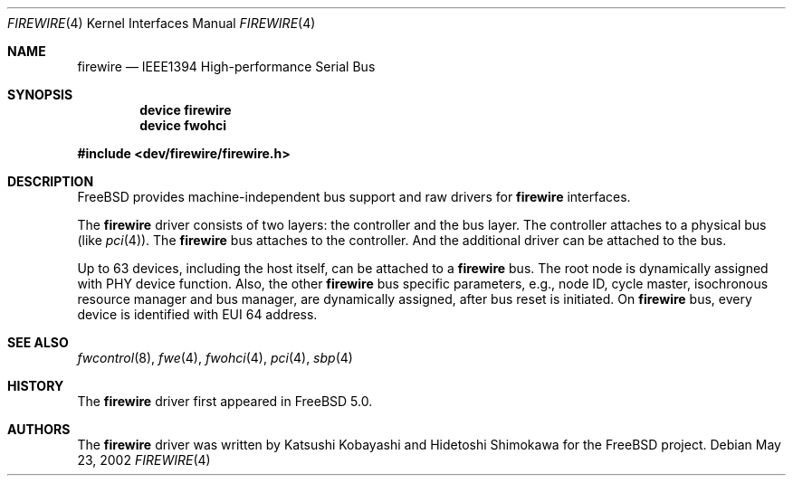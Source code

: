 .\" Copyright (c) 1998-2002 Katsushi Kobayashi and Hidetoshi Shimokawa
.\" All rights reserved.
.\"
.\" Redistribution and use in source and binary forms, with or without
.\" modification, are permitted provided that the following conditions
.\" are met:
.\" 1. Redistributions of source code must retain the above copyright
.\"    notice, this list of conditions and the following disclaimer.
.\" 2. Redistributions in binary form must reproduce the above copyright
.\"    notice, this list of conditions and the following disclaimer in the
.\"    documentation and/or other materials provided with the distribution.
.\" 3. All advertising materials mentioning features or use of this software
.\"    must display the acknowledgement as bellow:
.\"
.\"    This product includes software developed by K. Kobayashi and H. Shimokawa
.\"
.\" 4. The name of the author may not be used to endorse or promote products
.\"    derived from this software without specific prior written permission.
.\"
.\" THIS SOFTWARE IS PROVIDED BY THE AUTHOR ``AS IS'' AND ANY EXPRESS OR
.\" IMPLIED WARRANTIES, INCLUDING, BUT NOT LIMITED TO, THE IMPLIED
.\" WARRANTIES OF MERCHANTABILITY AND FITNESS FOR A PARTICULAR PURPOSE ARE
.\" DISCLAIMED.  IN NO EVENT SHALL THE AUTHOR BE LIABLE FOR ANY DIRECT,
.\" INDIRECT, INCIDENTAL, SPECIAL, EXEMPLARY, OR CONSEQUENTIAL DAMAGES
.\" (INCLUDING, BUT NOT LIMITED TO, PROCUREMENT OF SUBSTITUTE GOODS OR
.\" SERVICES; LOSS OF USE, DATA, OR PROFITS; OR BUSINESS INTERRUPTION)
.\" HOWEVER CAUSED AND ON ANY THEORY OF LIABILITY, WHETHER IN CONTRACT,
.\" STRICT LIABILITY, OR TORT (INCLUDING NEGLIGENCE OR OTHERWISE) ARISING IN
.\" ANY WAY OUT OF THE USE OF THIS SOFTWARE, EVEN IF ADVISED OF THE
.\" POSSIBILITY OF SUCH DAMAGE.
.\"
.\" $FreeBSD$
.\"
.Dd May 23, 2002
.Dt FIREWIRE 4
.Os
.Sh NAME
.Nm firewire
.Nd IEEE1394 High-performance Serial Bus
.Sh SYNOPSIS
.Cd "device firewire"
.Cd "device fwohci"
.Pp
.In dev/firewire/firewire.h
.Sh DESCRIPTION
.Fx
provides machine-independent bus support and raw drivers for
.Nm
interfaces.
.Pp
The
.Nm
driver consists of two layers: the controller and the
bus layer.
The controller attaches to a physical bus
(like
.Xr pci 4 ) .
The
.Nm
bus attaches to the controller.
And the additional driver can be attached to the bus.
.Pp
Up to 63 devices, including the host itself, can be attached to
a
.Nm
bus.
The root node is dynamically assigned with PHY device function.
Also, the other
.Nm
bus specific parameters,
e.g., node ID, cycle master, isochronous resource manager and bus
manager, are dynamically assigned, after bus reset is initiated.
On
.Nm
bus, every device is identified with EUI 64 address.
.Sh SEE ALSO
.Xr fwcontrol 8 ,
.Xr fwe 4 ,
.Xr fwohci 4 ,
.Xr pci 4 ,
.Xr sbp 4
.Sh HISTORY
The
.Nm
driver first appeared in
.Fx 5.0 .
.Sh AUTHORS
.An -nosplit
The
.Nm
driver was written by
.An Katsushi Kobayashi
and
.An Hidetoshi Shimokawa
for the
.Fx
project.
